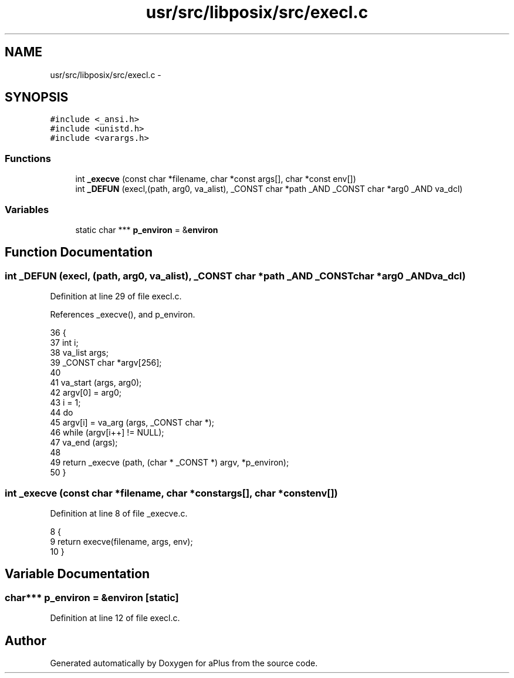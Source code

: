 .TH "usr/src/libposix/src/execl.c" 3 "Sun Nov 9 2014" "Version 0.1" "aPlus" \" -*- nroff -*-
.ad l
.nh
.SH NAME
usr/src/libposix/src/execl.c \- 
.SH SYNOPSIS
.br
.PP
\fC#include <_ansi\&.h>\fP
.br
\fC#include <unistd\&.h>\fP
.br
\fC#include <varargs\&.h>\fP
.br

.SS "Functions"

.in +1c
.ti -1c
.RI "int \fB_execve\fP (const char *filename, char *const args[], char *const env[])"
.br
.ti -1c
.RI "int \fB_DEFUN\fP (execl,(path, arg0, va_alist), _CONST char *path _AND _CONST char *arg0 _AND va_dcl)"
.br
.in -1c
.SS "Variables"

.in +1c
.ti -1c
.RI "static char *** \fBp_environ\fP = &\fBenviron\fP"
.br
.in -1c
.SH "Function Documentation"
.PP 
.SS "int _DEFUN (execl, (path, arg0, va_alist), _CONST char *path _AND _CONST char *arg0 _ANDva_dcl)"

.PP
Definition at line 29 of file execl\&.c\&.
.PP
References _execve(), and p_environ\&.
.PP
.nf
36 {
37   int i;
38   va_list args;
39   _CONST char *argv[256];
40 
41   va_start (args, arg0);
42   argv[0] = arg0;
43   i = 1;
44   do
45       argv[i] = va_arg (args, _CONST char *);
46   while (argv[i++] != NULL);
47   va_end (args);
48 
49   return _execve (path, (char * _CONST  *) argv, *p_environ);
50 }
.fi
.SS "int _execve (const char *filename, char *constargs[], char *constenv[])"

.PP
Definition at line 8 of file _execve\&.c\&.
.PP
.nf
8                                                                          {
9     return execve(filename, args, env);
10 }
.fi
.SH "Variable Documentation"
.PP 
.SS "char*** p_environ = &\fBenviron\fP\fC [static]\fP"

.PP
Definition at line 12 of file execl\&.c\&.
.SH "Author"
.PP 
Generated automatically by Doxygen for aPlus from the source code\&.
